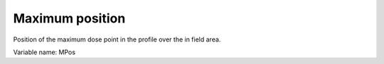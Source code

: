 .. index:: 
   single: Field; Maximum position

Maximum position
================

Position of the maximum dose point in the profile over the in field area.

Variable name: MPos

